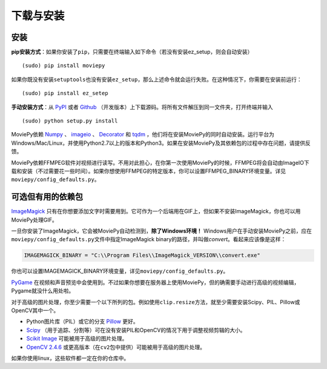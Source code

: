 下载与安装
----------

安装
~~~~

**pip安装方式**\ ：如果你安装了\ ``pip``\ ，只需要在终端输入如下命令（若没有安装ez_setup，则会自动安装）

::

   (sudo) pip install moviepy

如果你既没有安装\ ``setuptools``\ 也没有安装\ ``ez_setup``\ ，那么上述命令就会运行失败。在这种情况下，你需要在安装前运行：

::

   (sudo) pip install ez_setep

**手动安装方式**\ ：从 `PyPI`_ 或者 `Github`_
（开发版本）上下载源码。将所有文件解压到同一文件夹，打开终端并输入

::

   (sudo) python setup.py install

MoviePy依赖 `Numpy`_ 、 `imageio`_ 、 `Decorator`_ 和 `tqdm`_
，他们将在安装MoviePy的同时自动安装。运行平台为Windows/Mac/Linux，并使用Python2.7以上的版本和Python3。如果在安装MoviePy及其依赖包的过程中存在问题，请提供反馈。

MoviePy依赖FFMPEG软件对视频进行读写。不用对此担心，在你第一次使用MoviePy的时候，FFMPEG将会自动由ImageIO下载和安装（不过需要花一些时间）。如果你想使用FFMPEG的特定版本，你可以设置FFMPEG_BINARY环境变量。详见\ ``moviepy/config_defaults.py``\ 。

可选但有用的依赖包
~~~~~~~~~~~~~~~~~~

`ImageMagick`_
只有在你想要添加文字时需要用到。它可作为一个后端用在GIF上，但如果不安装ImageMagick，你也可以用MoviePy处理GIF。

一旦你安装了ImageMagick，它会被MoviePy自动检测到，\ **除了Windows环境！**
Windows用户在手动安装MoviePy之前，应在\ ``moviepy/config_defaults.py``\ 文件中指定ImageMagick
binary的路径，并叫做\ *convert*\ 。看起来应该像是这样：

.. code:: python

   IMAGEMAGICK_BINARY = "C:\\Program Files\\ImageMagick_VERSION\\convert.exe"

你也可以设置IMAGEMAGICK_BINARY环境变量，详见\ ``moviepy/config_defaults.py``\ 。

`PyGame`_
在视频和声音预览中会使用到。不过如果你想要在服务器上使用MoviePy，但的确需要手动进行高级的视频编辑，Pygame就没什么用处啦。

对于高级的图片处理，你至少需要一个以下所列的包。例如使用\ ``clip.resize``\ 方法，就至少需要安装Scipy、PIL、Pillow或OpenCV其中一个。

-  Python图片库（PIL）或它的分支 `Pillow`_ 更好。
-  `Scipy`_
   （用于追踪、分割等）可在没有安装PIL和OpenCV的情况下用于调整视频剪辑的大小。
-  `Scikit Image`_ 可能被用于高级的图片处理。
-  `OpenCV 2.4.6`_
   或更高版本（在\ ``cv2``\ 包中提供）可能被用于高级的图片处理。

如果你使用linux，这些软件都一定在你的仓库中。

.. _PyPI: https://pypi.python.org/pypi/moviepy
.. _Github: https://github.com/Zulko/moviepy
.. _Numpy: https://www.scipy.org/install.html
.. _imageio: https://imageio.github.io/
.. _Decorator: https://pypi.python.org/pypi/decorator
.. _tqdm: https://pypi.python.org/pypi/tqdm
.. _ImageMagick: https://www.imagemagick.org/script/index.php
.. _PyGame: https://www.pygame.org/download.shtml
.. _Pillow: https://pillow.readthedocs.org/en/latest/
.. _Scipy: https://www.scipy.org/
.. _Scikit Image: http://scikit-image.org/download.html
.. _OpenCV 2.4.6: https://sourceforge.net/projects/opencvlibrary/files/